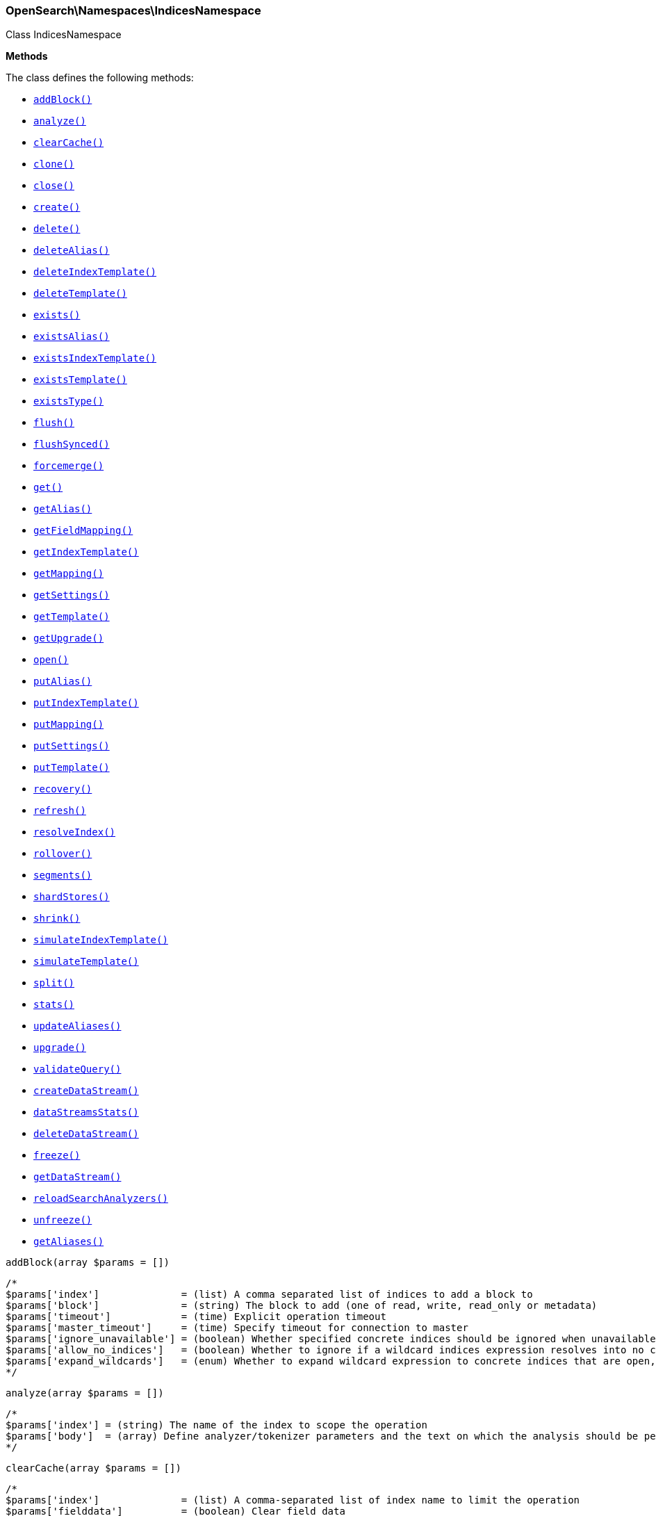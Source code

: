 

[[OpenSearch_Namespaces_IndicesNamespace]]
=== OpenSearch\Namespaces\IndicesNamespace



Class IndicesNamespace


*Methods*

The class defines the following methods:

* <<OpenSearch_Namespaces_IndicesNamespaceaddBlock_addBlock,`addBlock()`>>
* <<OpenSearch_Namespaces_IndicesNamespaceanalyze_analyze,`analyze()`>>
* <<OpenSearch_Namespaces_IndicesNamespaceclearCache_clearCache,`clearCache()`>>
* <<OpenSearch_Namespaces_IndicesNamespaceclone_clone,`clone()`>>
* <<OpenSearch_Namespaces_IndicesNamespaceclose_close,`close()`>>
* <<OpenSearch_Namespaces_IndicesNamespacecreate_create,`create()`>>
* <<OpenSearch_Namespaces_IndicesNamespacedelete_delete,`delete()`>>
* <<OpenSearch_Namespaces_IndicesNamespacedeleteAlias_deleteAlias,`deleteAlias()`>>
* <<OpenSearch_Namespaces_IndicesNamespacedeleteIndexTemplate_deleteIndexTemplate,`deleteIndexTemplate()`>>
* <<OpenSearch_Namespaces_IndicesNamespacedeleteTemplate_deleteTemplate,`deleteTemplate()`>>
* <<OpenSearch_Namespaces_IndicesNamespaceexists_exists,`exists()`>>
* <<OpenSearch_Namespaces_IndicesNamespaceexistsAlias_existsAlias,`existsAlias()`>>
* <<OpenSearch_Namespaces_IndicesNamespaceexistsIndexTemplate_existsIndexTemplate,`existsIndexTemplate()`>>
* <<OpenSearch_Namespaces_IndicesNamespaceexistsTemplate_existsTemplate,`existsTemplate()`>>
* <<OpenSearch_Namespaces_IndicesNamespaceexistsType_existsType,`existsType()`>>
* <<OpenSearch_Namespaces_IndicesNamespaceflush_flush,`flush()`>>
* <<OpenSearch_Namespaces_IndicesNamespaceflushSynced_flushSynced,`flushSynced()`>>
* <<OpenSearch_Namespaces_IndicesNamespaceforcemerge_forcemerge,`forcemerge()`>>
* <<OpenSearch_Namespaces_IndicesNamespaceget_get,`get()`>>
* <<OpenSearch_Namespaces_IndicesNamespacegetAlias_getAlias,`getAlias()`>>
* <<OpenSearch_Namespaces_IndicesNamespacegetFieldMapping_getFieldMapping,`getFieldMapping()`>>
* <<OpenSearch_Namespaces_IndicesNamespacegetIndexTemplate_getIndexTemplate,`getIndexTemplate()`>>
* <<OpenSearch_Namespaces_IndicesNamespacegetMapping_getMapping,`getMapping()`>>
* <<OpenSearch_Namespaces_IndicesNamespacegetSettings_getSettings,`getSettings()`>>
* <<OpenSearch_Namespaces_IndicesNamespacegetTemplate_getTemplate,`getTemplate()`>>
* <<OpenSearch_Namespaces_IndicesNamespacegetUpgrade_getUpgrade,`getUpgrade()`>>
* <<OpenSearch_Namespaces_IndicesNamespaceopen_open,`open()`>>
* <<OpenSearch_Namespaces_IndicesNamespaceputAlias_putAlias,`putAlias()`>>
* <<OpenSearch_Namespaces_IndicesNamespaceputIndexTemplate_putIndexTemplate,`putIndexTemplate()`>>
* <<OpenSearch_Namespaces_IndicesNamespaceputMapping_putMapping,`putMapping()`>>
* <<OpenSearch_Namespaces_IndicesNamespaceputSettings_putSettings,`putSettings()`>>
* <<OpenSearch_Namespaces_IndicesNamespaceputTemplate_putTemplate,`putTemplate()`>>
* <<OpenSearch_Namespaces_IndicesNamespacerecovery_recovery,`recovery()`>>
* <<OpenSearch_Namespaces_IndicesNamespacerefresh_refresh,`refresh()`>>
* <<OpenSearch_Namespaces_IndicesNamespaceresolveIndex_resolveIndex,`resolveIndex()`>>
* <<OpenSearch_Namespaces_IndicesNamespacerollover_rollover,`rollover()`>>
* <<OpenSearch_Namespaces_IndicesNamespacesegments_segments,`segments()`>>
* <<OpenSearch_Namespaces_IndicesNamespaceshardStores_shardStores,`shardStores()`>>
* <<OpenSearch_Namespaces_IndicesNamespaceshrink_shrink,`shrink()`>>
* <<OpenSearch_Namespaces_IndicesNamespacesimulateIndexTemplate_simulateIndexTemplate,`simulateIndexTemplate()`>>
* <<OpenSearch_Namespaces_IndicesNamespacesimulateTemplate_simulateTemplate,`simulateTemplate()`>>
* <<OpenSearch_Namespaces_IndicesNamespacesplit_split,`split()`>>
* <<OpenSearch_Namespaces_IndicesNamespacestats_stats,`stats()`>>
* <<OpenSearch_Namespaces_IndicesNamespaceupdateAliases_updateAliases,`updateAliases()`>>
* <<OpenSearch_Namespaces_IndicesNamespaceupgrade_upgrade,`upgrade()`>>
* <<OpenSearch_Namespaces_IndicesNamespacevalidateQuery_validateQuery,`validateQuery()`>>
* <<OpenSearch_Namespaces_IndicesNamespacecreateDataStream_createDataStream,`createDataStream()`>>
* <<OpenSearch_Namespaces_IndicesNamespacedataStreamsStats_dataStreamsStats,`dataStreamsStats()`>>
* <<OpenSearch_Namespaces_IndicesNamespacedeleteDataStream_deleteDataStream,`deleteDataStream()`>>
* <<OpenSearch_Namespaces_IndicesNamespacefreeze_freeze,`freeze()`>>
* <<OpenSearch_Namespaces_IndicesNamespacegetDataStream_getDataStream,`getDataStream()`>>
* <<OpenSearch_Namespaces_IndicesNamespacereloadSearchAnalyzers_reloadSearchAnalyzers,`reloadSearchAnalyzers()`>>
* <<OpenSearch_Namespaces_IndicesNamespaceunfreeze_unfreeze,`unfreeze()`>>
* <<OpenSearch_Namespaces_IndicesNamespacegetAliases_getAliases,`getAliases()`>>



[[OpenSearch_Namespaces_IndicesNamespaceaddBlock_addBlock]]
.`addBlock(array $params = [])`
****
[source,php]
----
/*
$params['index']              = (list) A comma separated list of indices to add a block to
$params['block']              = (string) The block to add (one of read, write, read_only or metadata)
$params['timeout']            = (time) Explicit operation timeout
$params['master_timeout']     = (time) Specify timeout for connection to master
$params['ignore_unavailable'] = (boolean) Whether specified concrete indices should be ignored when unavailable (missing or closed)
$params['allow_no_indices']   = (boolean) Whether to ignore if a wildcard indices expression resolves into no concrete indices. (This includes `_all` string or when no indices have been specified)
$params['expand_wildcards']   = (enum) Whether to expand wildcard expression to concrete indices that are open, closed or both. (Options = open,closed,hidden,none,all) (Default = open)
*/
----
****



[[OpenSearch_Namespaces_IndicesNamespaceanalyze_analyze]]
.`analyze(array $params = [])`
****
[source,php]
----
/*
$params['index'] = (string) The name of the index to scope the operation
$params['body']  = (array) Define analyzer/tokenizer parameters and the text on which the analysis should be performed
*/
----
****



[[OpenSearch_Namespaces_IndicesNamespaceclearCache_clearCache]]
.`clearCache(array $params = [])`
****
[source,php]
----
/*
$params['index']              = (list) A comma-separated list of index name to limit the operation
$params['fielddata']          = (boolean) Clear field data
$params['fields']             = (list) A comma-separated list of fields to clear when using the `fielddata` parameter (default: all)
$params['query']              = (boolean) Clear query caches
$params['ignore_unavailable'] = (boolean) Whether specified concrete indices should be ignored when unavailable (missing or closed)
$params['allow_no_indices']   = (boolean) Whether to ignore if a wildcard indices expression resolves into no concrete indices. (This includes `_all` string or when no indices have been specified)
$params['expand_wildcards']   = (enum) Whether to expand wildcard expression to concrete indices that are open, closed or both. (Options = open,closed,hidden,none,all) (Default = open)
$params['request']            = (boolean) Clear request cache
*/
----
****



[[OpenSearch_Namespaces_IndicesNamespaceclone_clone]]
.`clone(array $params = [])`
****
[source,php]
----
/*
$params['index']                  = (string) The name of the source index to clone
$params['target']                 = (string) The name of the target index to clone into
$params['timeout']                = (time) Explicit operation timeout
$params['master_timeout']         = (time) Specify timeout for connection to master
$params['wait_for_active_shards'] = (string) Set the number of active shards to wait for on the cloned index before the operation returns.
*/
----
****



[[OpenSearch_Namespaces_IndicesNamespaceclose_close]]
.`close(array $params = [])`
****
[source,php]
----
/*
$params['index']                  = (list) A comma separated list of indices to close
$params['timeout']                = (time) Explicit operation timeout
$params['master_timeout']         = (time) Specify timeout for connection to master
$params['ignore_unavailable']     = (boolean) Whether specified concrete indices should be ignored when unavailable (missing or closed)
$params['allow_no_indices']       = (boolean) Whether to ignore if a wildcard indices expression resolves into no concrete indices. (This includes `_all` string or when no indices have been specified)
$params['expand_wildcards']       = (enum) Whether to expand wildcard expression to concrete indices that are open, closed or both. (Options = open,closed,hidden,none,all) (Default = open)
$params['wait_for_active_shards'] = (string) Sets the number of active shards to wait for before the operation returns.
*/
----
****



[[OpenSearch_Namespaces_IndicesNamespacecreate_create]]
.`create(array $params = [])`
****
[source,php]
----
/*
$params['index']                  = (string) The name of the index
$params['include_type_name']      = (boolean) Whether a type should be expected in the body of the mappings.
*/
----
****



[[OpenSearch_Namespaces_IndicesNamespacedelete_delete]]
.`delete(array $params = [])`
****
[source,php]
----
/*
$params['index']              = (list) A comma-separated list of indices to delete; use `_all` or `*` string to delete all indices
$params['timeout']            = (time) Explicit operation timeout
$params['master_timeout']     = (time) Specify timeout for connection to master
$params['ignore_unavailable'] = (boolean) Ignore unavailable indexes (default: false)
$params['allow_no_indices']   = (boolean) Ignore if a wildcard expression resolves to no concrete indices (default: false)
$params['expand_wildcards']   = (enum) Whether wildcard expressions should get expanded to open or closed indices (default: open) (Options = open,closed,hidden,none,all) (Default = open)
*/
----
****



[[OpenSearch_Namespaces_IndicesNamespacedeleteAlias_deleteAlias]]
.`deleteAlias(array $params = [])`
****
[source,php]
----
/*
$params['index']          = (list) A comma-separated list of index names (supports wildcards); use `_all` for all indices (Required)
$params['name']           = (list) A comma-separated list of aliases to delete (supports wildcards); use `_all` to delete all aliases for the specified indices. (Required)
$params['timeout']        = (time) Explicit timestamp for the document
$params['master_timeout'] = (time) Specify timeout for connection to master
*/
----
****



[[OpenSearch_Namespaces_IndicesNamespacedeleteIndexTemplate_deleteIndexTemplate]]
.`deleteIndexTemplate(array $params = [])`
*NOTE:* This API is EXPERIMENTAL and may be changed or removed completely in a future release
****
[source,php]
----
/*
$params['name']           = (string) The name of the template
$params['timeout']        = (time) Explicit operation timeout
$params['master_timeout'] = (time) Specify timeout for connection to master
*/
----
****



[[OpenSearch_Namespaces_IndicesNamespacedeleteTemplate_deleteTemplate]]
.`deleteTemplate(array $params = [])`
****
[source,php]
----
/*
$params['name']           = (string) The name of the template
$params['timeout']        = (time) Explicit operation timeout
$params['master_timeout'] = (time) Specify timeout for connection to master
*/
----
****



[[OpenSearch_Namespaces_IndicesNamespaceexists_exists]]
.`exists(array $params = [])`
****
[source,php]
----
/*
$params['index']              = (list) A comma-separated list of index names
$params['local']              = (boolean) Return local information, do not retrieve the state from master node (default: false)
$params['ignore_unavailable'] = (boolean) Ignore unavailable indexes (default: false)
$params['allow_no_indices']   = (boolean) Ignore if a wildcard expression resolves to no concrete indices (default: false)
$params['expand_wildcards']   = (enum) Whether wildcard expressions should get expanded to open or closed indices (default: open) (Options = open,closed,hidden,none,all) (Default = open)
$params['flat_settings']      = (boolean) Return settings in flat format (default: false)
$params['include_defaults']   = (boolean) Whether to return all default setting for each of the indices. (Default = false)
*/
----
****



[[OpenSearch_Namespaces_IndicesNamespaceexistsAlias_existsAlias]]
.`existsAlias(array $params = [])`
****
[source,php]
----
/*
$params['name']               = (list) A comma-separated list of alias names to return (Required)
$params['index']              = (list) A comma-separated list of index names to filter aliases
$params['ignore_unavailable'] = (boolean) Whether specified concrete indices should be ignored when unavailable (missing or closed)
$params['allow_no_indices']   = (boolean) Whether to ignore if a wildcard indices expression resolves into no concrete indices. (This includes `_all` string or when no indices have been specified)
$params['expand_wildcards']   = (enum) Whether to expand wildcard expression to concrete indices that are open, closed or both. (Options = open,closed,hidden,none,all) (Default = all)
$params['local']              = (boolean) Return local information, do not retrieve the state from master node (default: false)
*/
----
****



[[OpenSearch_Namespaces_IndicesNamespaceexistsIndexTemplate_existsIndexTemplate]]
.`existsIndexTemplate(array $params = [])`
*NOTE:* This API is EXPERIMENTAL and may be changed or removed completely in a future release
****
[source,php]
----
/*
$params['name']           = (string) The name of the template
$params['flat_settings']  = (boolean) Return settings in flat format (default: false)
$params['master_timeout'] = (time) Explicit operation timeout for connection to master node
$params['local']          = (boolean) Return local information, do not retrieve the state from master node (default: false)
*/
----
****



[[OpenSearch_Namespaces_IndicesNamespaceexistsTemplate_existsTemplate]]
.`existsTemplate(array $params = [])`
****
[source,php]
----
/*
$params['name']           = (list) The comma separated names of the index templates
$params['flat_settings']  = (boolean) Return settings in flat format (default: false)
$params['master_timeout'] = (time) Explicit operation timeout for connection to master node
$params['local']          = (boolean) Return local information, do not retrieve the state from master node (default: false)
*/
----
****



[[OpenSearch_Namespaces_IndicesNamespaceexistsType_existsType]]
.`existsType(array $params = [])`
****
[source,php]
----
/*
$params['index']              = (list) A comma-separated list of index names; use `_all` to check the types across all indices
$params['type']               = DEPRECATED (list) A comma-separated list of document types to check
$params['ignore_unavailable'] = (boolean) Whether specified concrete indices should be ignored when unavailable (missing or closed)
$params['allow_no_indices']   = (boolean) Whether to ignore if a wildcard indices expression resolves into no concrete indices. (This includes `_all` string or when no indices have been specified)
$params['expand_wildcards']   = (enum) Whether to expand wildcard expression to concrete indices that are open, closed or both. (Options = open,closed,hidden,none,all) (Default = open)
$params['local']              = (boolean) Return local information, do not retrieve the state from master node (default: false)
*/
----
****



[[OpenSearch_Namespaces_IndicesNamespaceflush_flush]]
.`flush(array $params = [])`
****
[source,php]
----
/*
$params['index']              = (list) A comma-separated list of index names; use `_all` or empty string for all indices
$params['force']              = (boolean) Whether a flush should be forced even if it is not necessarily needed ie. if no changes will be committed to the index. This is useful if transaction log IDs should be incremented even if no uncommitted changes are present. (This setting can be considered as internal)
$params['wait_if_ongoing']    = (boolean) If set to true the flush operation will block until the flush can be executed if another flush operation is already executing. The default is true. If set to false the flush will be skipped iff if another flush operation is already running.
*/
----
****



[[OpenSearch_Namespaces_IndicesNamespaceflushSynced_flushSynced]]
.`flushSynced(array $params = [])`
****
[source,php]
----
/*
$params['index']              = (list) A comma-separated list of index names; use `_all` or empty string for all indices
$params['ignore_unavailable'] = (boolean) Whether specified concrete indices should be ignored when unavailable (missing or closed)
$params['allow_no_indices']   = (boolean) Whether to ignore if a wildcard indices expression resolves into no concrete indices. (This includes `_all` string or when no indices have been specified)
$params['expand_wildcards']   = (enum) Whether to expand wildcard expression to concrete indices that are open, closed or both. (Options = open,closed,none,all) (Default = open)
*/
----
****



[[OpenSearch_Namespaces_IndicesNamespaceforcemerge_forcemerge]]
.`forcemerge(array $params = [])`
****
[source,php]
----
/*
$params['index']                = (list) A comma-separated list of index names; use `_all` or empty string to perform the operation on all indices
$params['flush']                = (boolean) Specify whether the index should be flushed after performing the operation (default: true)
$params['ignore_unavailable']   = (boolean) Whether specified concrete indices should be ignored when unavailable (missing or closed)
$params['allow_no_indices']     = (boolean) Whether to ignore if a wildcard indices expression resolves into no concrete indices. (This includes `_all` string or when no indices have been specified)
$params['expand_wildcards']     = (enum) Whether to expand wildcard expression to concrete indices that are open, closed or both. (Options = open,closed,hidden,none,all) (Default = open)
$params['max_num_segments']     = (number) The number of segments the index should be merged into (default: dynamic)
$params['only_expunge_deletes'] = (boolean) Specify whether the operation should only expunge deleted documents
*/
----
****



[[OpenSearch_Namespaces_IndicesNamespaceget_get]]
.`get(array $params = [])`
****
[source,php]
----
/*
$params['index']              = (list) A comma-separated list of index names
$params['include_type_name']  = (boolean) Whether to add the type name to the response (default: false)
$params['local']              = (boolean) Return local information, do not retrieve the state from master node (default: false)
$params['ignore_unavailable'] = (boolean) Ignore unavailable indexes (default: false)
$params['allow_no_indices']   = (boolean) Ignore if a wildcard expression resolves to no concrete indices (default: false)
$params['expand_wildcards']   = (enum) Whether wildcard expressions should get expanded to open or closed indices (default: open) (Options = open,closed,hidden,none,all) (Default = open)
$params['flat_settings']      = (boolean) Return settings in flat format (default: false)
$params['include_defaults']   = (boolean) Whether to return all default setting for each of the indices. (Default = false)
$params['master_timeout']     = (time) Specify timeout for connection to master
*/
----
****



[[OpenSearch_Namespaces_IndicesNamespacegetAlias_getAlias]]
.`getAlias(array $params = [])`
****
[source,php]
----
/*
$params['name']               = (list) A comma-separated list of alias names to return
$params['index']              = (list) A comma-separated list of index names to filter aliases
$params['ignore_unavailable'] = (boolean) Whether specified concrete indices should be ignored when unavailable (missing or closed)
$params['allow_no_indices']   = (boolean) Whether to ignore if a wildcard indices expression resolves into no concrete indices. (This includes `_all` string or when no indices have been specified)
$params['expand_wildcards']   = (enum) Whether to expand wildcard expression to concrete indices that are open, closed or both. (Options = open,closed,hidden,none,all) (Default = all)
$params['local']              = (boolean) Return local information, do not retrieve the state from master node (default: false)
*/
----
****



[[OpenSearch_Namespaces_IndicesNamespacegetFieldMapping_getFieldMapping]]
.`getFieldMapping(array $params = [])`
****
[source,php]
----
/*
$params['fields']             = (list) A comma-separated list of fields (Required)
$params['index']              = (list) A comma-separated list of index names
$params['type']               = DEPRECATED (list) A comma-separated list of document types
$params['include_type_name']  = (boolean) Whether a type should be returned in the body of the mappings.
*/
----
****



[[OpenSearch_Namespaces_IndicesNamespacegetIndexTemplate_getIndexTemplate]]
.`getIndexTemplate(array $params = [])`
*NOTE:* This API is EXPERIMENTAL and may be changed or removed completely in a future release
****
[source,php]
----
/*
$params['name']           = (list) The comma separated names of the index templates
$params['flat_settings']  = (boolean) Return settings in flat format (default: false)
$params['master_timeout'] = (time) Explicit operation timeout for connection to master node
$params['local']          = (boolean) Return local information, do not retrieve the state from master node (default: false)
*/
----
****



[[OpenSearch_Namespaces_IndicesNamespacegetMapping_getMapping]]
.`getMapping(array $params = [])`
****
[source,php]
----
/*
$params['index']              = (list) A comma-separated list of index names
$params['type']               = DEPRECATED (list) A comma-separated list of document types
$params['include_type_name']  = (boolean) Whether to add the type name to the response (default: false)
$params['ignore_unavailable'] = (boolean) Whether specified concrete indices should be ignored when unavailable (missing or closed)
$params['allow_no_indices']   = (boolean) Whether to ignore if a wildcard indices expression resolves into no concrete indices. (This includes `_all` string or when no indices have been specified)
$params['expand_wildcards']   = (enum) Whether to expand wildcard expression to concrete indices that are open, closed or both. (Options = open,closed,hidden,none,all) (Default = open)
$params['master_timeout']     = (time) Specify timeout for connection to master
$params['local']              = (boolean) Return local information, do not retrieve the state from master node (default: false)
*/
----
****



[[OpenSearch_Namespaces_IndicesNamespacegetSettings_getSettings]]
.`getSettings(array $params = [])`
****
[source,php]
----
/*
$params['index']              = (list) A comma-separated list of index names; use `_all` or empty string to perform the operation on all indices
$params['name']               = (list) The name of the settings that should be included
$params['master_timeout']     = (time) Specify timeout for connection to master
$params['ignore_unavailable'] = (boolean) Whether specified concrete indices should be ignored when unavailable (missing or closed)
$params['allow_no_indices']   = (boolean) Whether to ignore if a wildcard indices expression resolves into no concrete indices. (This includes `_all` string or when no indices have been specified)
$params['expand_wildcards']   = (enum) Whether to expand wildcard expression to concrete indices that are open, closed or both. (Options = open,closed,hidden,none,all) (Default = all)
$params['flat_settings']      = (boolean) Return settings in flat format (default: false)
$params['local']              = (boolean) Return local information, do not retrieve the state from master node (default: false)
$params['include_defaults']   = (boolean) Whether to return all default setting for each of the indices. (Default = false)
*/
----
****



[[OpenSearch_Namespaces_IndicesNamespacegetTemplate_getTemplate]]
.`getTemplate(array $params = [])`
****
[source,php]
----
/*
$params['name']              = (list) The comma separated names of the index templates
$params['include_type_name'] = (boolean) Whether a type should be returned in the body of the mappings.
*/
----
****



[[OpenSearch_Namespaces_IndicesNamespacegetUpgrade_getUpgrade]]
.`getUpgrade(array $params = [])`
****
[source,php]
----
/*
$params['index']              = (list) A comma-separated list of index names; use `_all` or empty string to perform the operation on all indices
$params['ignore_unavailable'] = (boolean) Whether specified concrete indices should be ignored when unavailable (missing or closed)
$params['allow_no_indices']   = (boolean) Whether to ignore if a wildcard indices expression resolves into no concrete indices. (This includes `_all` string or when no indices have been specified)
$params['expand_wildcards']   = (enum) Whether to expand wildcard expression to concrete indices that are open, closed or both. (Options = open,closed,hidden,none,all) (Default = open)
*/
----
****



[[OpenSearch_Namespaces_IndicesNamespaceopen_open]]
.`open(array $params = [])`
****
[source,php]
----
/*
$params['index']                  = (list) A comma separated list of indices to open
$params['timeout']                = (time) Explicit operation timeout
$params['master_timeout']         = (time) Specify timeout for connection to master
$params['ignore_unavailable']     = (boolean) Whether specified concrete indices should be ignored when unavailable (missing or closed)
$params['allow_no_indices']       = (boolean) Whether to ignore if a wildcard indices expression resolves into no concrete indices. (This includes `_all` string or when no indices have been specified)
$params['expand_wildcards']       = (enum) Whether to expand wildcard expression to concrete indices that are open, closed or both. (Options = open,closed,hidden,none,all) (Default = closed)
$params['wait_for_active_shards'] = (string) Sets the number of active shards to wait for before the operation returns.
*/
----
****



[[OpenSearch_Namespaces_IndicesNamespaceputAlias_putAlias]]
.`putAlias(array $params = [])`
****
[source,php]
----
/*
$params['index']          = (list) A comma-separated list of index names the alias should point to (supports wildcards); use `_all` to perform the operation on all indices. (Required)
$params['name']           = (string) The name of the alias to be created or updated (Required)
$params['timeout']        = (time) Explicit timestamp for the document
$params['master_timeout'] = (time) Specify timeout for connection to master
$params['body']           = (array) The settings for the alias, such as `routing` or `filter`
*/
----
****



[[OpenSearch_Namespaces_IndicesNamespaceputIndexTemplate_putIndexTemplate]]
.`putIndexTemplate(array $params = [])`
*NOTE:* This API is EXPERIMENTAL and may be changed or removed completely in a future release
****
[source,php]
----
/*
$params['name']           = (string) The name of the template
$params['create']         = (boolean) Whether the index template should only be added if new or can also replace an existing one (Default = false)
$params['cause']          = (string) User defined reason for creating/updating the index template (Default = )
$params['master_timeout'] = (time) Specify timeout for connection to master
$params['body']           = (array) The template definition (Required)
*/
----
****



[[OpenSearch_Namespaces_IndicesNamespaceputMapping_putMapping]]
.`putMapping(array $params = [])`
****
[source,php]
----
/*
$params['index']              = (list) A comma-separated list of index names the mapping should be added to (supports wildcards); use `_all` or omit to add the mapping on all indices.
*/
----
****



[[OpenSearch_Namespaces_IndicesNamespaceputSettings_putSettings]]
.`putSettings(array $params = [])`
****
[source,php]
----
/*
$params['index']              = (list) A comma-separated list of index names; use `_all` or empty string to perform the operation on all indices
$params['master_timeout']     = (time) Specify timeout for connection to master
$params['timeout']            = (time) Explicit operation timeout
$params['preserve_existing']  = (boolean) Whether to update existing settings. If set to `true` existing settings on an index remain unchanged, the default is `false`
$params['ignore_unavailable'] = (boolean) Whether specified concrete indices should be ignored when unavailable (missing or closed)
$params['allow_no_indices']   = (boolean) Whether to ignore if a wildcard indices expression resolves into no concrete indices. (This includes `_all` string or when no indices have been specified)
$params['expand_wildcards']   = (enum) Whether to expand wildcard expression to concrete indices that are open, closed or both. (Options = open,closed,hidden,none,all) (Default = open)
$params['flat_settings']      = (boolean) Return settings in flat format (default: false)
$params['body']               = (array) The index settings to be updated (Required)
*/
----
****



[[OpenSearch_Namespaces_IndicesNamespaceputTemplate_putTemplate]]
.`putTemplate(array $params = [])`
****
[source,php]
----
/*
$params['name']              = (string) The name of the template
$params['include_type_name'] = (boolean) Whether a type should be returned in the body of the mappings.
*/
----
****



[[OpenSearch_Namespaces_IndicesNamespacerecovery_recovery]]
.`recovery(array $params = [])`
****
[source,php]
----
/*
$params['index']       = (list) A comma-separated list of index names; use `_all` or empty string to perform the operation on all indices
$params['detailed']    = (boolean) Whether to display detailed information about shard recovery (Default = false)
$params['active_only'] = (boolean) Display only those recoveries that are currently on-going (Default = false)
*/
----
****



[[OpenSearch_Namespaces_IndicesNamespacerefresh_refresh]]
.`refresh(array $params = [])`
****
[source,php]
----
/*
$params['index']              = (list) A comma-separated list of index names; use `_all` or empty string to perform the operation on all indices
$params['ignore_unavailable'] = (boolean) Whether specified concrete indices should be ignored when unavailable (missing or closed)
$params['allow_no_indices']   = (boolean) Whether to ignore if a wildcard indices expression resolves into no concrete indices. (This includes `_all` string or when no indices have been specified)
$params['expand_wildcards']   = (enum) Whether to expand wildcard expression to concrete indices that are open, closed or both. (Options = open,closed,hidden,none,all) (Default = open)
*/
----
****



[[OpenSearch_Namespaces_IndicesNamespaceresolveIndex_resolveIndex]]
.`resolveIndex(array $params = [])`
*NOTE:* This API is EXPERIMENTAL and may be changed or removed completely in a future release
****
[source,php]
----
/*
$params['name']             = (list) A comma-separated list of names or wildcard expressions
$params['expand_wildcards'] = (enum) Whether wildcard expressions should get expanded to open or closed indices (default: open) (Options = open,closed,hidden,none,all) (Default = open)
*/
----
****



[[OpenSearch_Namespaces_IndicesNamespacerollover_rollover]]
.`rollover(array $params = [])`
****
[source,php]
----
/*
$params['alias']                  = (string) The name of the alias to rollover (Required)
$params['new_index']              = (string) The name of the rollover index
$params['include_type_name']      = (boolean) Whether a type should be included in the body of the mappings.
*/
----
****



[[OpenSearch_Namespaces_IndicesNamespacesegments_segments]]
.`segments(array $params = [])`
****
[source,php]
----
/*
$params['index']              = (list) A comma-separated list of index names; use `_all` or empty string to perform the operation on all indices
$params['ignore_unavailable'] = (boolean) Whether specified concrete indices should be ignored when unavailable (missing or closed)
$params['allow_no_indices']   = (boolean) Whether to ignore if a wildcard indices expression resolves into no concrete indices. (This includes `_all` string or when no indices have been specified)
$params['expand_wildcards']   = (enum) Whether to expand wildcard expression to concrete indices that are open, closed or both. (Options = open,closed,hidden,none,all) (Default = open)
$params['verbose']            = (boolean) Includes detailed memory usage by Lucene. (Default = false)
*/
----
****



[[OpenSearch_Namespaces_IndicesNamespaceshardStores_shardStores]]
.`shardStores(array $params = [])`
****
[source,php]
----
/*
$params['index']              = (list) A comma-separated list of index names; use `_all` or empty string to perform the operation on all indices
$params['status']             = (list) A comma-separated list of statuses used to filter on shards to get store information for (Options = green,yellow,red,all)
$params['ignore_unavailable'] = (boolean) Whether specified concrete indices should be ignored when unavailable (missing or closed)
$params['allow_no_indices']   = (boolean) Whether to ignore if a wildcard indices expression resolves into no concrete indices. (This includes `_all` string or when no indices have been specified)
$params['expand_wildcards']   = (enum) Whether to expand wildcard expression to concrete indices that are open, closed or both. (Options = open,closed,hidden,none,all) (Default = open)
*/
----
****



[[OpenSearch_Namespaces_IndicesNamespaceshrink_shrink]]
.`shrink(array $params = [])`
****
[source,php]
----
/*
$params['index']                  = (string) The name of the source index to shrink
$params['target']                 = (string) The name of the target index to shrink into
$params['copy_settings']          = (boolean) whether or not to copy settings from the source index (defaults to false)
$params['timeout']                = (time) Explicit operation timeout
$params['master_timeout']         = (time) Specify timeout for connection to master
$params['wait_for_active_shards'] = (string) Set the number of active shards to wait for on the shrunken index before the operation returns.
*/
----
****



[[OpenSearch_Namespaces_IndicesNamespacesimulateIndexTemplate_simulateIndexTemplate]]
.`simulateIndexTemplate(array $params = [])`
*NOTE:* This API is EXPERIMENTAL and may be changed or removed completely in a future release
****
[source,php]
----
/*
$params['name']           = (string) The name of the index (it must be a concrete index name)
$params['create']         = (boolean) Whether the index template we optionally defined in the body should only be dry-run added if new or can also replace an existing one (Default = false)
$params['cause']          = (string) User defined reason for dry-run creating the new template for simulation purposes (Default = )
$params['master_timeout'] = (time) Specify timeout for connection to master
$params['body']           = (array) New index template definition, which will be included in the simulation, as if it already exists in the system
*/
----
****



[[OpenSearch_Namespaces_IndicesNamespacesimulateTemplate_simulateTemplate]]
.`simulateTemplate(array $params = [])`
*NOTE:* This API is EXPERIMENTAL and may be changed or removed completely in a future release
****
[source,php]
----
/*
$params['name']           = (string) The name of the index template
$params['create']         = (boolean) Whether the index template we optionally defined in the body should only be dry-run added if new or can also replace an existing one (Default = false)
$params['cause']          = (string) User defined reason for dry-run creating the new template for simulation purposes (Default = )
$params['master_timeout'] = (time) Specify timeout for connection to master
$params['body']           = (array) New index template definition to be simulated, if no index template name is specified
*/
----
****



[[OpenSearch_Namespaces_IndicesNamespacesplit_split]]
.`split(array $params = [])`
****
[source,php]
----
/*
$params['index']                  = (string) The name of the source index to split
$params['target']                 = (string) The name of the target index to split into
$params['copy_settings']          = (boolean) whether or not to copy settings from the source index (defaults to false)
$params['timeout']                = (time) Explicit operation timeout
$params['master_timeout']         = (time) Specify timeout for connection to master
$params['wait_for_active_shards'] = (string) Set the number of active shards to wait for on the shrunken index before the operation returns.
*/
----
****



[[OpenSearch_Namespaces_IndicesNamespacestats_stats]]
.`stats(array $params = [])`
****
[source,php]
----
/*
$params['metric']                     = (list) Limit the information returned the specific metrics.
*/
----
****



[[OpenSearch_Namespaces_IndicesNamespaceupdateAliases_updateAliases]]
.`updateAliases(array $params = [])`
****
[source,php]
----
/*
$params['timeout']        = (time) Request timeout
$params['master_timeout'] = (time) Specify timeout for connection to master
$params['body']           = (array) The definition of `actions` to perform (Required)
*/
----
****



[[OpenSearch_Namespaces_IndicesNamespaceupgrade_upgrade]]
.`upgrade(array $params = [])`
****
[source,php]
----
/*
$params['index']                 = (list) A comma-separated list of index names; use `_all` or empty string to perform the operation on all indices
$params['allow_no_indices']      = (boolean) Whether to ignore if a wildcard indices expression resolves into no concrete indices. (This includes `_all` string or when no indices have been specified)
$params['expand_wildcards']      = (enum) Whether to expand wildcard expression to concrete indices that are open, closed or both. (Options = open,closed,hidden,none,all) (Default = open)
$params['ignore_unavailable']    = (boolean) Whether specified concrete indices should be ignored when unavailable (missing or closed)
$params['wait_for_completion']   = (boolean) Specify whether the request should block until the all segments are upgraded (default: false)
$params['only_ancient_segments'] = (boolean) If true, only ancient (an older Lucene major release) segments will be upgraded
*/
----
****



[[OpenSearch_Namespaces_IndicesNamespacevalidateQuery_validateQuery]]
.`validateQuery(array $params = [])`
****
[source,php]
----
/*
$params['index']              = (list) A comma-separated list of index names to restrict the operation; use `_all` or empty string to perform the operation on all indices
$params['type']               = DEPRECATED (list) A comma-separated list of document types to restrict the operation; leave empty to perform the operation on all types
$params['explain']            = (boolean) Return detailed information about the error
$params['ignore_unavailable'] = (boolean) Whether specified concrete indices should be ignored when unavailable (missing or closed)
$params['allow_no_indices']   = (boolean) Whether to ignore if a wildcard indices expression resolves into no concrete indices. (This includes `_all` string or when no indices have been specified)
$params['expand_wildcards']   = (enum) Whether to expand wildcard expression to concrete indices that are open, closed or both. (Options = open,closed,hidden,none,all) (Default = open)
$params['q']                  = (string) Query in the Lucene query string syntax
$params['analyzer']           = (string) The analyzer to use for the query string
$params['analyze_wildcard']   = (boolean) Specify whether wildcard and prefix queries should be analyzed (default: false)
$params['default_operator']   = (enum) The default operator for query string query (AND or OR) (Options = AND,OR) (Default = OR)
$params['df']                 = (string) The field to use as default where no field prefix is given in the query string
$params['lenient']            = (boolean) Specify whether format-based query failures (such as providing text to a numeric field) should be ignored
$params['rewrite']            = (boolean) Provide a more detailed explanation showing the actual Lucene query that will be executed.
*/
----
****



[[OpenSearch_Namespaces_IndicesNamespacecreateDataStream_createDataStream]]
.`createDataStream(array $params = [])`
****
[source,php]
----
/*
$params['name'] = (string) The name of the data stream
*/
----
****



[[OpenSearch_Namespaces_IndicesNamespacedataStreamsStats_dataStreamsStats]]
.`dataStreamsStats(array $params = [])`
****
[source,php]
----
/*
$params['name'] = (list) A comma-separated list of data stream names; use `_all` or empty string to perform the operation on all data streams
*/
----
****



[[OpenSearch_Namespaces_IndicesNamespacedeleteDataStream_deleteDataStream]]
.`deleteDataStream(array $params = [])`
****
[source,php]
----
/*
$params['name'] = (list) A comma-separated list of data streams to delete; use `*` to delete all data streams
*/
----
****



[[OpenSearch_Namespaces_IndicesNamespacefreeze_freeze]]
.`freeze(array $params = [])`
****
[source,php]
----
/*
$params['index']                  = (string) The name of the index to freeze
$params['timeout']                = (time) Explicit operation timeout
$params['master_timeout']         = (time) Specify timeout for connection to master
$params['ignore_unavailable']     = (boolean) Whether specified concrete indices should be ignored when unavailable (missing or closed)
$params['allow_no_indices']       = (boolean) Whether to ignore if a wildcard indices expression resolves into no concrete indices. (This includes `_all` string or when no indices have been specified)
$params['expand_wildcards']       = (enum) Whether to expand wildcard expression to concrete indices that are open, closed or both. (Options = open,closed,hidden,none,all) (Default = closed)
$params['wait_for_active_shards'] = (string) Sets the number of active shards to wait for before the operation returns.
*/
----
****



[[OpenSearch_Namespaces_IndicesNamespacegetDataStream_getDataStream]]
.`getDataStream(array $params = [])`
****
[source,php]
----
/*
$params['name'] = (list) A comma-separated list of data streams to get; use `*` to get all data streams
*/
----
****



[[OpenSearch_Namespaces_IndicesNamespacereloadSearchAnalyzers_reloadSearchAnalyzers]]
.`reloadSearchAnalyzers(array $params = [])`
****
[source,php]
----
/*
$params['index']              = (list) A comma-separated list of index names to reload analyzers for
$params['ignore_unavailable'] = (boolean) Whether specified concrete indices should be ignored when unavailable (missing or closed)
$params['allow_no_indices']   = (boolean) Whether to ignore if a wildcard indices expression resolves into no concrete indices. (This includes `_all` string or when no indices have been specified)
$params['expand_wildcards']   = (enum) Whether to expand wildcard expression to concrete indices that are open, closed or both. (Options = open,closed,hidden,none,all) (Default = open)
*/
----
****



[[OpenSearch_Namespaces_IndicesNamespaceunfreeze_unfreeze]]
.`unfreeze(array $params = [])`
****
[source,php]
----
/*
$params['index']                  = (string) The name of the index to unfreeze
$params['timeout']                = (time) Explicit operation timeout
$params['master_timeout']         = (time) Specify timeout for connection to master
$params['ignore_unavailable']     = (boolean) Whether specified concrete indices should be ignored when unavailable (missing or closed)
$params['allow_no_indices']       = (boolean) Whether to ignore if a wildcard indices expression resolves into no concrete indices. (This includes `_all` string or when no indices have been specified)
$params['expand_wildcards']       = (enum) Whether to expand wildcard expression to concrete indices that are open, closed or both. (Options = open,closed,hidden,none,all) (Default = closed)
$params['wait_for_active_shards'] = (string) Sets the number of active shards to wait for before the operation returns.
*/
----
****



[[OpenSearch_Namespaces_IndicesNamespacegetAliases_getAliases]]
.`getAliases(array $params = [])`
****
[source,php]
----
/*
Alias function to getAlias()
*/
----
****


